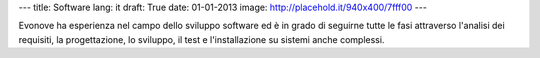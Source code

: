 ---
title: Software
lang: it
draft: True
date: 01-01-2013
image: http://placehold.it/940x400/7fff00
---

.. class:: small

Evonove ha esperienza nel campo dello sviluppo software ed è in grado di
seguirne tutte le fasi attraverso l'analisi dei requisiti, la progettazione,
lo sviluppo, il test e l'installazione su sistemi anche complessi.
